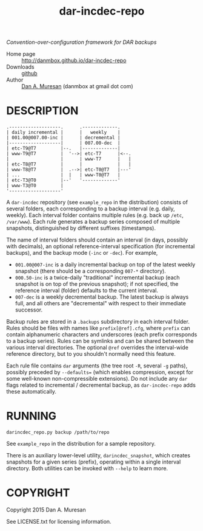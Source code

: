 #+TITLE: dar-incdec-repo
#+OPTIONS: toc:nil

/Convention-over-configuration framework for DAR backups/

  * Home page :: [[http://danmbox.github.io/dar-incdec-repo]]
  * Downloads :: [[https://github.com/danmbox/dar-incdec-repo][github]]
  * Author :: [[http://alumnus.caltech.edu/~muresan/][Dan A. Muresan]] (danmbox at gmail dot com)

* DESCRIPTION

#+BEGIN_EXAMPLE
.-------------------.      .-------------.
| daily incremental |      |   weekly    |
| 001.00@007.00-inc |      | decremental |
|-------------------|      | 007.00-dec  |
| etc-T9@T7         |--.   |-------------|
| www-T9@T7         |  '-->| etc-T7      |<--.
|                   |      | www-T7      |   |
| etc-T8@T7         |      |             |   |
| www-T8@T7         |  .-->| etc-T0@T7   |---'
| ...               |  |   | www-T0@T7   |
| etc-T3@T0         |--'   '-------------'
| www-T3@T0         |
'-------------------'
#+END_EXAMPLE

A =dar-incdec= repository (see =example_repo= in the distribution)
consists of several folders, each corresponding to a backup interval
(e.g. daily, weekly). Each interval folder contains multiple rules
(e.g. back up =/etc=, =/var/www=). Each rule generates a backup series
composed of multiple snapshots, distinguished by different suffixes
(timestamps).

The name of interval folders should contain an interval (in days,
possibly with decimals), an optional reference-interval specification
(for incremental backups), and the backup mode (=-inc= or =-dec=). For
example,
+ =001.00@007-inc= is a daily incremental backup on top of the latest
  weekly snapshot (there should be a corresponding =007-*= directory).
+ =000.50-inc= is a twice-daily "traditional" incremental backup (each
  snapshot is on top of the previous snapshot); if not specified, the
  reference interval (folder) defaults to the current interval.
+ =007-dec= is a weekly decremental backup. The latest backup is
  always full, and all others are "decremental" with respect to
  their immediate successor.

Backup rules are stored in a =.backups= subdirectory in each interval
folder. Rules should be files with names like =prefix[@ref].cfg=,
where =prefix= can contain alphanumeric characters and underscores
(each prefix corresponds to a backup series). Rules can be symlinks
and can be shared between the various interval directories. The
optional =@ref= overrides the interval-wide reference directory, but
to you shouldn't normally need this feature.

Each rule file contains =dar= arguments (the tree root =-R=, several
=-g= paths), possibly preceded by =--defaults== (which enables
compression, except for some well-known non-compressible
extensions). Do not include any =dar= flags related to incremental /
decremental backup, as =dar-incdec-repo= adds these automatically.

* RUNNING

=darincdec_repo.py backup /path/to/repo=

See =example_repo= in the distribution for a sample repository.

There is an auxiliary lower-level utility, =darincdec_snapshot=, which
creates snapshots for a given series (prefix), operating within a single
interval directory. Both utilities can be invoked with =--help= to
learn more.

* COPYRIGHT

  Copyright 2015 Dan A. Muresan

  See LICENSE.txt for licensing information.
